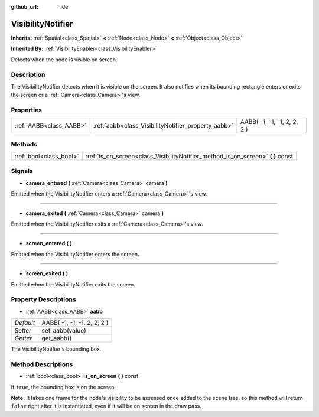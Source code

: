 :github_url: hide

.. Generated automatically by doc/tools/makerst.py in Godot's source tree.
.. DO NOT EDIT THIS FILE, but the VisibilityNotifier.xml source instead.
.. The source is found in doc/classes or modules/<name>/doc_classes.

.. _class_VisibilityNotifier:

VisibilityNotifier
==================

**Inherits:** :ref:`Spatial<class_Spatial>` **<** :ref:`Node<class_Node>` **<** :ref:`Object<class_Object>`

**Inherited By:** :ref:`VisibilityEnabler<class_VisibilityEnabler>`

Detects when the node is visible on screen.

Description
-----------

The VisibilityNotifier detects when it is visible on the screen. It also notifies when its bounding rectangle enters or exits the screen or a :ref:`Camera<class_Camera>`'s view.

Properties
----------

+-------------------------+-----------------------------------------------------+-----------------------------+
| :ref:`AABB<class_AABB>` | :ref:`aabb<class_VisibilityNotifier_property_aabb>` | AABB( -1, -1, -1, 2, 2, 2 ) |
+-------------------------+-----------------------------------------------------+-----------------------------+

Methods
-------

+-------------------------+-------------------------------------------------------------------------------------+
| :ref:`bool<class_bool>` | :ref:`is_on_screen<class_VisibilityNotifier_method_is_on_screen>` **(** **)** const |
+-------------------------+-------------------------------------------------------------------------------------+

Signals
-------

.. _class_VisibilityNotifier_signal_camera_entered:

- **camera_entered** **(** :ref:`Camera<class_Camera>` camera **)**

Emitted when the VisibilityNotifier enters a :ref:`Camera<class_Camera>`'s view.

----

.. _class_VisibilityNotifier_signal_camera_exited:

- **camera_exited** **(** :ref:`Camera<class_Camera>` camera **)**

Emitted when the VisibilityNotifier exits a :ref:`Camera<class_Camera>`'s view.

----

.. _class_VisibilityNotifier_signal_screen_entered:

- **screen_entered** **(** **)**

Emitted when the VisibilityNotifier enters the screen.

----

.. _class_VisibilityNotifier_signal_screen_exited:

- **screen_exited** **(** **)**

Emitted when the VisibilityNotifier exits the screen.

Property Descriptions
---------------------

.. _class_VisibilityNotifier_property_aabb:

- :ref:`AABB<class_AABB>` **aabb**

+-----------+-----------------------------+
| *Default* | AABB( -1, -1, -1, 2, 2, 2 ) |
+-----------+-----------------------------+
| *Setter*  | set_aabb(value)             |
+-----------+-----------------------------+
| *Getter*  | get_aabb()                  |
+-----------+-----------------------------+

The VisibilityNotifier's bounding box.

Method Descriptions
-------------------

.. _class_VisibilityNotifier_method_is_on_screen:

- :ref:`bool<class_bool>` **is_on_screen** **(** **)** const

If ``true``, the bounding box is on the screen.

**Note:** It takes one frame for the node's visibility to be assessed once added to the scene tree, so this method will return ``false`` right after it is instantiated, even if it will be on screen in the draw pass.

